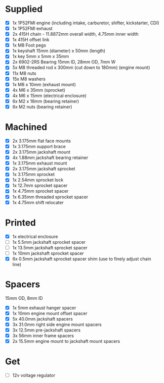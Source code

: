 * Supplied
+ [X] 1x 1P52FMI engine (including intake, carburetor, shifter, kickstarter, CDI)
+ [X] 1x 1P52FMI exhaust
+ [X] 2x 415H chain - 11.8872mm overall width, 4.75mm inner width
+ [X] 1x 415H offset link
+ [X] 1x M8 Foot pegs
+ [X] 1x keyshaft 15mm (diameter) x 50mm (length)
+ [X] 1x key 5mm x 5mm x 35mm
+ [X] 2x 6902-2RS Bearing 15mm ID, 28mm OD, 7mm W
+ [X] 5x M8 threaded rod x 300mm (cut down to 180mm) (engine mount)
+ [X] 11x M8 nuts
+ [X] 15x M8 washers
+ [X] 1x M8 x 10mm (exhaust mount)
+ [X] 4x M6 x 35mm (sprocket)
+ [X] 4x M6 x 15mm (electrical enclosure)
+ [X] 6x M2 x 16mm (bearing retainer)
+ [X] 6x M2 nuts (bearing retainer)

* Machined
+ [X] 2x 3.175mm flat face mounts
+ [X] 1x 3.175mm support brace
+ [X] 2x 3.175mm jackshaft mount
+ [X] 4x 1.88mm jackshaft bearing retainer
+ [X] 1x 3.175mm exhaust mount
+ [X] 2x 3.175mm jackshaft sprocket
+ [X] 1x 3.175mm sprocket
+ [X] 1x 2.54mm sprocket lock
+ [X] 1x 12.7mm sprocket spacer
+ [X] 1x 4.75mm sprocket spacer
+ [X] 1x 6.35mm threaded sprocket spacer
+ [X] 1x 4.75mm shift relocater

* Printed
+ [X] 1x electrical enclosure
+ [ ] 1x 5.5mm jackshaft sprocket spacer
+ [ ] 1x 13.5mm jackshaft sprocket spacer
+ [ ] 1x 10mm jackshaft sprocket spacer
+ [X] 6x 0.5mm jackshaft sprocket spacer shim (use to finely adjust chain line)

* Spacers
15mm OD, 8mm ID

+ [X] 1x 5mm exhaust hanger spacer
+ [X] 1x 10mm engine mount offset spacer
+ [X] 5x 40.0mm jackshaft spacers
+ [X] 3x 31.0mm right side engine mount spacers
+ [X] 3x 12.5mm pre-jackshaft spacers
+ [X] 3x 56mm inner frame spacers
+ [X] 2x 15.5mm engine mount to jackshaft mount spacers

* Get
+ [ ] 12v voltage regulator
